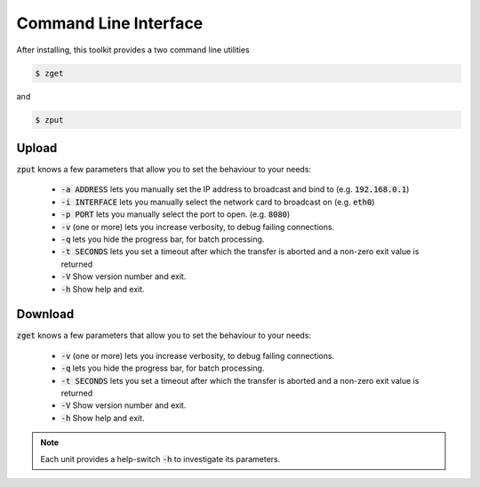 Command Line Interface
======================

After installing, this toolkit provides a two command line utilities

.. code:: bash

    $ zget

and

.. code:: bash

    $ zput

Upload
------

:code:`zput` knows a few parameters that allow you to set the behaviour to
your needs:

 - :code:`-a ADDRESS` lets you manually set the IP address to broadcast and bind to
   (e.g. :code:`192.168.0.1`)
 - :code:`-i INTERFACE` lets you manually select the network card to broadcast on
   (e.g. :code:`eth0`)
 - :code:`-p PORT` lets you manually select the port to open.
   (e.g. :code:`8080`)
 - :code:`-v` (one or more) lets you increase verbosity, to debug failing connections.
 - :code:`-q` lets you hide the progress bar, for batch processing.
 - :code:`-t SECONDS` lets you set a timeout after which the transfer is aborted and
   a non-zero exit value is returned
 - :code:`-V` Show version number and exit.
 - :code:`-h` Show help and exit.
 
Download
------

:code:`zget` knows a few parameters that allow you to set the behaviour to
your needs:

 - :code:`-v` (one or more) lets you increase verbosity, to debug failing connections.
 - :code:`-q` lets you hide the progress bar, for batch processing.
 - :code:`-t SECONDS` lets you set a timeout after which the transfer is aborted and
   a non-zero exit value is returned
 - :code:`-V` Show version number and exit.
 - :code:`-h` Show help and exit.

.. note:: Each unit provides a help-switch :code:`-h` to investigate its parameters.
